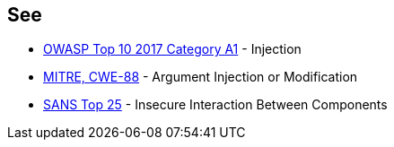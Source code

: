 == See

* https://www.owasp.org/index.php/Top_10-2017_A1-Injection[OWASP Top 10 2017 Category A1] - Injection
* http://cwe.mitre.org/data/definitions/88[MITRE, CWE-88] - Argument Injection or Modification
* https://www.sans.org/top25-software-errors/#cat1[SANS Top 25] - Insecure Interaction Between Components
